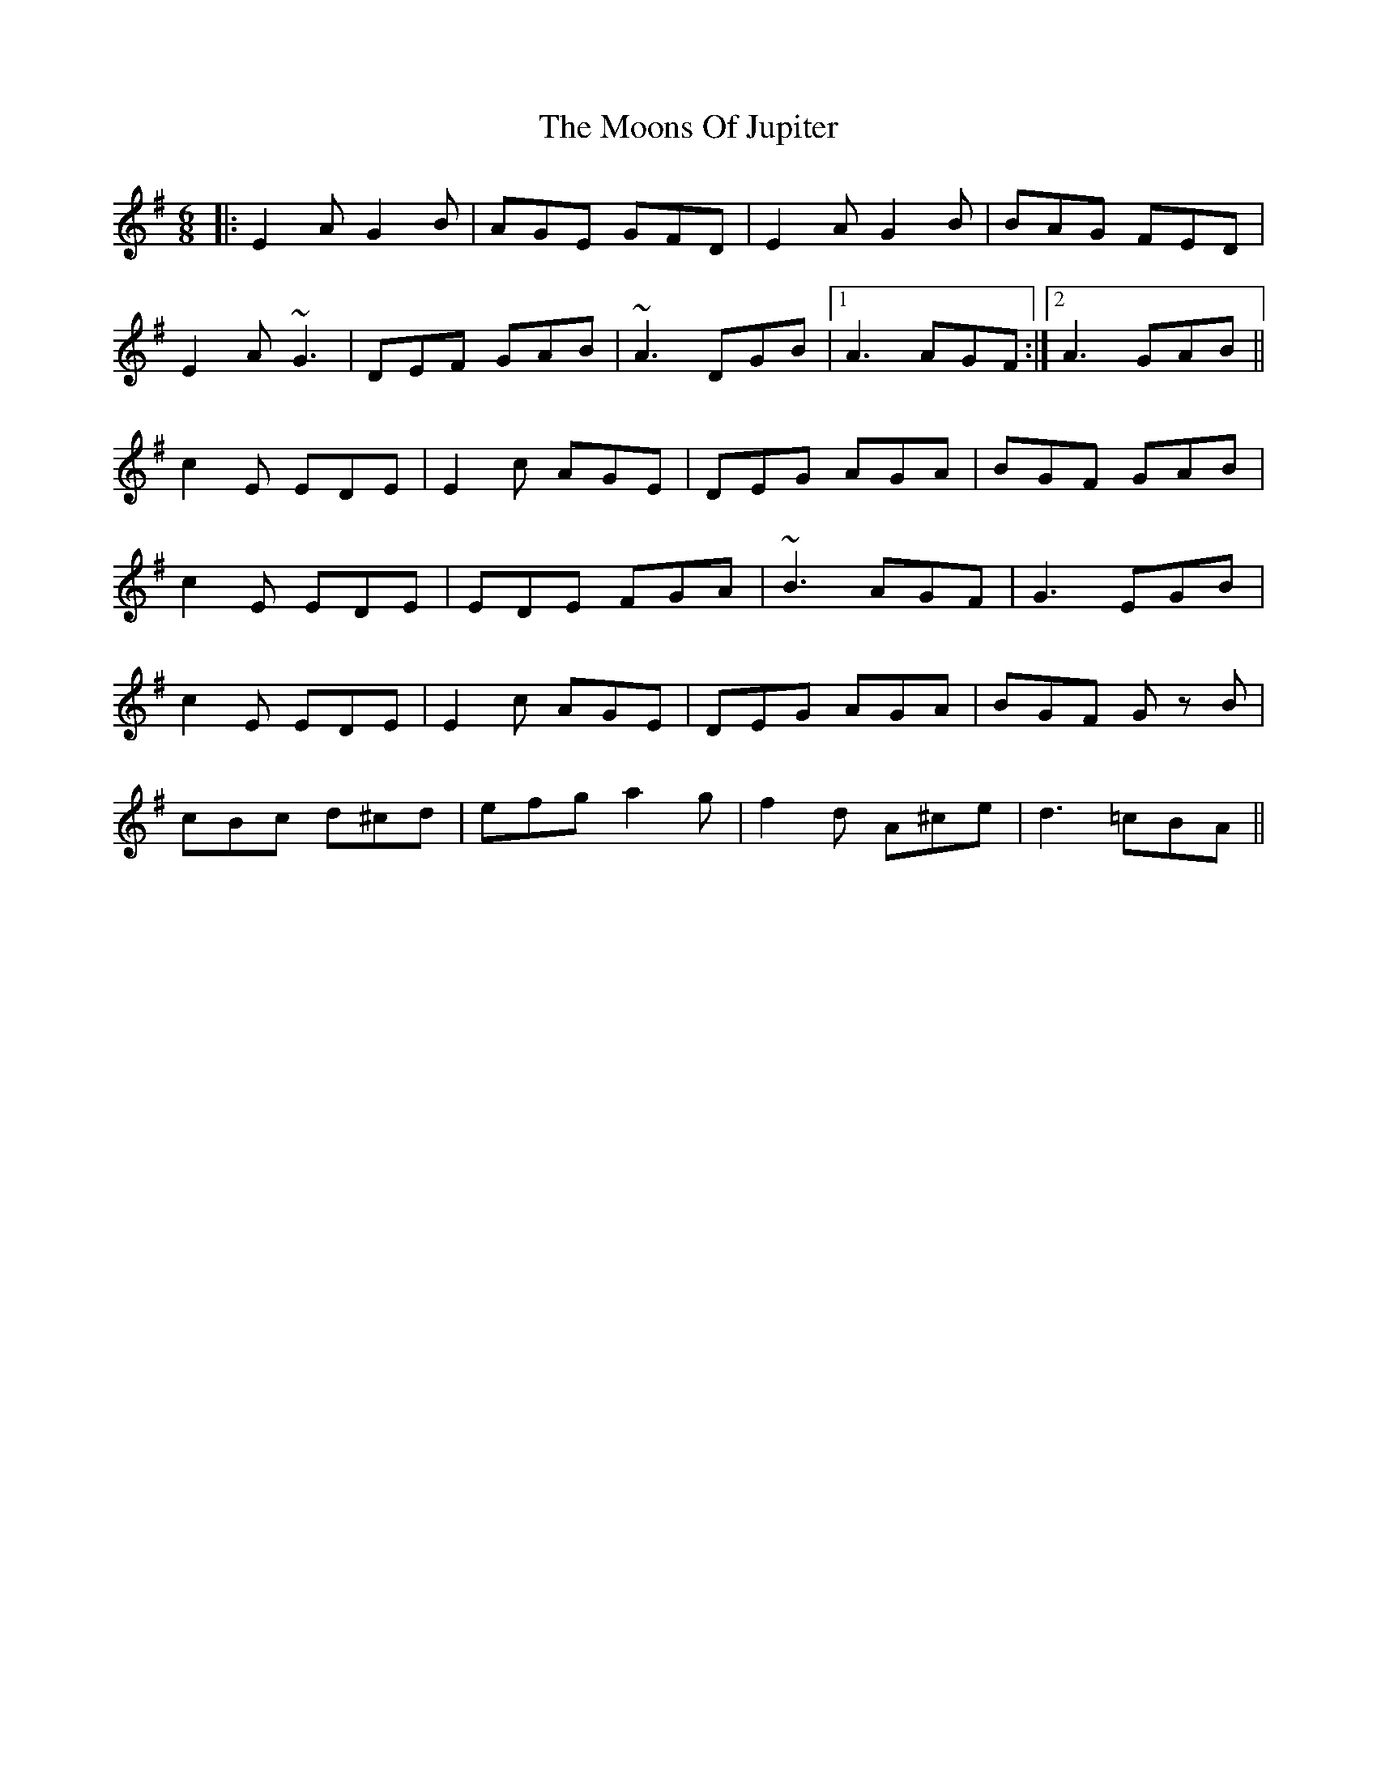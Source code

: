X: 27640
T: Moons Of Jupiter, The
R: jig
M: 6/8
K: Eminor
|:E2A G2B|AGE GFD|E2A G2B|BAG FED|
E2A ~G3|DEF GAB|~A3 DGB|1 A3 AGF:|2 A3 GAB||
c2E EDE|E2c AGE|DEG AGA|BGF GAB|
c2E EDE|EDE FGA|~B3 AGF|G3 EGB|
c2E EDE|E2c AGE|DEG AGA|BGF Gz B|
cBc d^cd|efg a2g|f2d A^ce|d3 =cBA||

